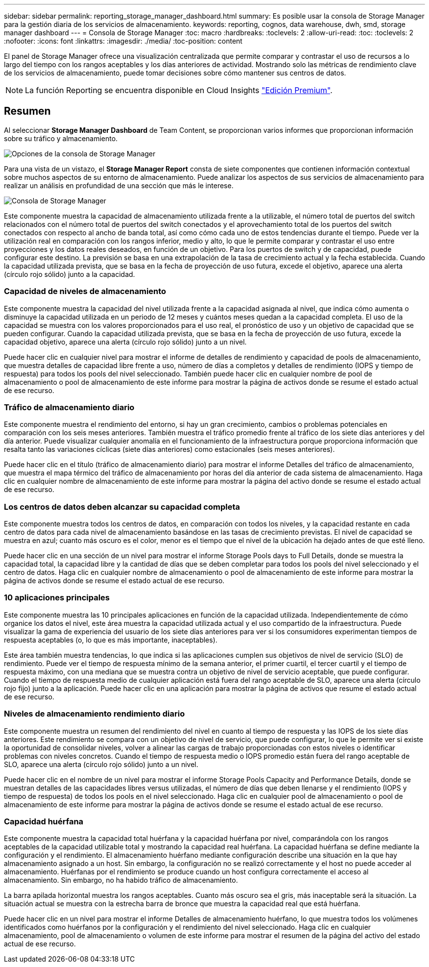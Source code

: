 ---
sidebar: sidebar 
permalink: reporting_storage_manager_dashboard.html 
summary: Es posible usar la consola de Storage Manager para la gestión diaria de los servicios de almacenamiento. 
keywords: reporting, cognos, data warehouse, dwh, smd, storage manager dashboard 
---
= Consola de Storage Manager
:toc: macro
:hardbreaks:
:toclevels: 2
:allow-uri-read: 
:toc: 
:toclevels: 2
:nofooter: 
:icons: font
:linkattrs: 
:imagesdir: ./media/
:toc-position: content


[role="lead"]
El panel de Storage Manager ofrece una visualización centralizada que permite comparar y contrastar el uso de recursos a lo largo del tiempo con los rangos aceptables y los días anteriores de actividad. Mostrando solo las métricas de rendimiento clave de los servicios de almacenamiento, puede tomar decisiones sobre cómo mantener sus centros de datos.


NOTE: La función Reporting se encuentra disponible en Cloud Insights link:concept_subscribing_to_cloud_insights.html["Edición Premium"].



== Resumen

Al seleccionar *Storage Manager Dashboard* de Team Content, se proporcionan varios informes que proporcionan información sobre su tráfico y almacenamiento.

image:Reporting_Storage_Manager_Dashboard_Choices.png["Opciones de la consola de Storage Manager"]

Para una vista de un vistazo, el *Storage Manager Report* consta de siete componentes que contienen información contextual sobre muchos aspectos de su entorno de almacenamiento. Puede analizar los aspectos de sus servicios de almacenamiento para realizar un análisis en profundidad de una sección que más le interese.

image:Reporting-SMD.png["Consola de Storage Manager"]

Este componente muestra la capacidad de almacenamiento utilizada frente a la utilizable, el número total de puertos del switch relacionados con el número total de puertos del switch conectados y el aprovechamiento total de los puertos del switch conectados con respecto al ancho de banda total, así como cómo cada uno de estos tendencias durante el tiempo. Puede ver la utilización real en comparación con los rangos inferior, medio y alto, lo que le permite comparar y contrastar el uso entre proyecciones y los datos reales deseados, en función de un objetivo. Para los puertos de switch y de capacidad, puede configurar este destino. La previsión se basa en una extrapolación de la tasa de crecimiento actual y la fecha establecida. Cuando la capacidad utilizada prevista, que se basa en la fecha de proyección de uso futura, excede el objetivo, aparece una alerta (círculo rojo sólido) junto a la capacidad.



=== Capacidad de niveles de almacenamiento

Este componente muestra la capacidad del nivel utilizada frente a la capacidad asignada al nivel, que indica cómo aumenta o disminuye la capacidad utilizada en un periodo de 12 meses y cuántos meses quedan a la capacidad completa. El uso de la capacidad se muestra con los valores proporcionados para el uso real, el pronóstico de uso y un objetivo de capacidad que se pueden configurar. Cuando la capacidad utilizada prevista, que se basa en la fecha de proyección de uso futura, excede la capacidad objetivo, aparece una alerta (círculo rojo sólido) junto a un nivel.

Puede hacer clic en cualquier nivel para mostrar el informe de detalles de rendimiento y capacidad de pools de almacenamiento, que muestra detalles de capacidad libre frente a uso, número de días a completos y detalles de rendimiento (IOPS y tiempo de respuesta) para todos los pools del nivel seleccionado. También puede hacer clic en cualquier nombre de pool de almacenamiento o pool de almacenamiento de este informe para mostrar la página de activos donde se resume el estado actual de ese recurso.



=== Tráfico de almacenamiento diario

Este componente muestra el rendimiento del entorno, si hay un gran crecimiento, cambios o problemas potenciales en comparación con los seis meses anteriores. También muestra el tráfico promedio frente al tráfico de los siete días anteriores y del día anterior. Puede visualizar cualquier anomalía en el funcionamiento de la infraestructura porque proporciona información que resalta tanto las variaciones cíclicas (siete días anteriores) como estacionales (seis meses anteriores).

Puede hacer clic en el título (tráfico de almacenamiento diario) para mostrar el informe Detalles del tráfico de almacenamiento, que muestra el mapa térmico del tráfico de almacenamiento por horas del día anterior de cada sistema de almacenamiento. Haga clic en cualquier nombre de almacenamiento de este informe para mostrar la página del activo donde se resume el estado actual de ese recurso.



=== Los centros de datos deben alcanzar su capacidad completa

Este componente muestra todos los centros de datos, en comparación con todos los niveles, y la capacidad restante en cada centro de datos para cada nivel de almacenamiento basándose en las tasas de crecimiento previstas. El nivel de capacidad se muestra en azul; cuanto más oscuro es el color, menor es el tiempo que el nivel de la ubicación ha dejado antes de que esté lleno.

Puede hacer clic en una sección de un nivel para mostrar el informe Storage Pools days to Full Details, donde se muestra la capacidad total, la capacidad libre y la cantidad de días que se deben completar para todos los pools del nivel seleccionado y el centro de datos. Haga clic en cualquier nombre de almacenamiento o pool de almacenamiento de este informe para mostrar la página de activos donde se resume el estado actual de ese recurso.



=== 10 aplicaciones principales

Este componente muestra las 10 principales aplicaciones en función de la capacidad utilizada. Independientemente de cómo organice los datos el nivel, este área muestra la capacidad utilizada actual y el uso compartido de la infraestructura. Puede visualizar la gama de experiencia del usuario de los siete días anteriores para ver si los consumidores experimentan tiempos de respuesta aceptables (o, lo que es más importante, inaceptables).

Este área también muestra tendencias, lo que indica si las aplicaciones cumplen sus objetivos de nivel de servicio (SLO) de rendimiento. Puede ver el tiempo de respuesta mínimo de la semana anterior, el primer cuartil, el tercer cuartil y el tiempo de respuesta máximo, con una mediana que se muestra contra un objetivo de nivel de servicio aceptable, que puede configurar. Cuando el tiempo de respuesta medio de cualquier aplicación está fuera del rango aceptable de SLO, aparece una alerta (círculo rojo fijo) junto a la aplicación. Puede hacer clic en una aplicación para mostrar la página de activos que resume el estado actual de ese recurso.



=== Niveles de almacenamiento rendimiento diario

Este componente muestra un resumen del rendimiento del nivel en cuanto al tiempo de respuesta y las IOPS de los siete días anteriores. Este rendimiento se compara con un objetivo de nivel de servicio, que puede configurar, lo que le permite ver si existe la oportunidad de consolidar niveles, volver a alinear las cargas de trabajo proporcionadas con estos niveles o identificar problemas con niveles concretos. Cuando el tiempo de respuesta medio o IOPS promedio están fuera del rango aceptable de SLO, aparece una alerta (círculo rojo sólido) junto a un nivel.

Puede hacer clic en el nombre de un nivel para mostrar el informe Storage Pools Capacity and Performance Details, donde se muestran detalles de las capacidades libres versus utilizadas, el número de días que deben llenarse y el rendimiento (IOPS y tiempo de respuesta) de todos los pools en el nivel seleccionado. Haga clic en cualquier pool de almacenamiento o pool de almacenamiento de este informe para mostrar la página de activos donde se resume el estado actual de ese recurso.



=== Capacidad huérfana

Este componente muestra la capacidad total huérfana y la capacidad huérfana por nivel, comparándola con los rangos aceptables de la capacidad utilizable total y mostrando la capacidad real huérfana. La capacidad huérfana se define mediante la configuración y el rendimiento. El almacenamiento huérfano mediante configuración describe una situación en la que hay almacenamiento asignado a un host. Sin embargo, la configuración no se realizó correctamente y el host no puede acceder al almacenamiento. Huérfanas por el rendimiento se produce cuando un host configura correctamente el acceso al almacenamiento. Sin embargo, no ha habido tráfico de almacenamiento.

La barra apilada horizontal muestra los rangos aceptables. Cuanto más oscuro sea el gris, más inaceptable será la situación. La situación actual se muestra con la estrecha barra de bronce que muestra la capacidad real que está huérfana.

Puede hacer clic en un nivel para mostrar el informe Detalles de almacenamiento huérfano, lo que muestra todos los volúmenes identificados como huérfanos por la configuración y el rendimiento del nivel seleccionado. Haga clic en cualquier almacenamiento, pool de almacenamiento o volumen de este informe para mostrar el resumen de la página del activo del estado actual de ese recurso.
